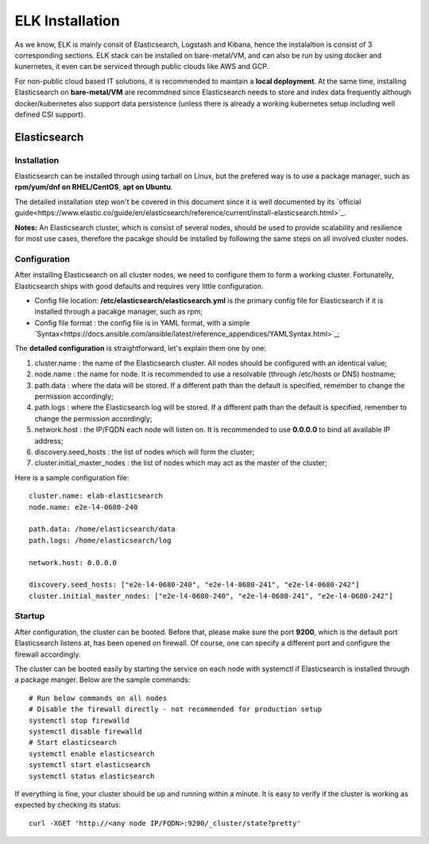ELK Installation
==================

As we know, ELK is mainly consit of Elasticsearch, Logstash and Kibana, hence the instalaltion is consist of 3 corresponding sections. ELK stack can be installed on bare-metal/VM, and can also be run by using docker and kunernetes, it even can be serviced through public clouds like AWS and GCP.

For non-public cloud based IT solutions, it is recommended to maintain a **local deployment**. At the same time, installing Elasticsearch on **bare-metal/VM** are recommdned since Elasticsearch needs to store and index data frequently although docker/kubernetes also support data persistence (unless there is already a working kubernetes setup including well defined CSI support).

Elasticsearch
---------------

Installation
~~~~~~~~~~~~~~

Elasticsearch can be installed through using tarball on Linux, but the prefered way is to use a package manager, such as **rpm/yum/dnf on RHEL/CentOS**, **apt on Ubuntu**.

The detailed installation step won't be covered in this document since it is well documented by its `official guide<https://www.elastic.co/guide/en/elasticsearch/reference/current/install-elasticsearch.html>`_.

**Notes:** An Elasticsearch cluster, which is consist of several nodes, should be used to provide scalability and resilience for most use cases, therefore the pacakge should be installed by following the same steps on all involved cluster nodes.

Configuration
~~~~~~~~~~~~~~~

After installing Elasticsearch on all cluster nodes, we need to configure them to form a working cluster. Fortunatelly, Elasticsearch ships with good defaults and requires very little configuration.

- Config file location: **/etc/elasticsearch/elasticsearch.yml** is the primary config file for Elasticsearch if it is installed through a pacakge manager, such as rpm;
- Config file format  : the config file is in YAML format, with a simple `Syntax<https://docs.ansible.com/ansible/latest/reference_appendices/YAMLSyntax.html>`_;

The **detailed configuration** is straightforward, let's explain them one by one:

1. cluster.name                 : the name of the Elasticsearch cluster. All nodes should be configured with an identical value;
2. node.name                    : the name for node. It is recommended to use a resolvable (through /etc/hosts or DNS) hostname;
3. path.data                    : where the data will be stored. If a different path than the default is specified, remember to change the permission accordingly;
4. path.logs                    : where the Elasticsearch log will be stored. If a different path than the default is specified, remember to change the permission accordingly;
5. network.host                 : the IP/FQDN each node will listen on. It is recommended to use **0.0.0.0** to bind all available IP address;
6. discovery.seed_hosts         : the list of nodes which will form the cluster;
7. cluster.initial_master_nodes : the list of nodes which may act as the master of the cluster;

Here is a sample configuration file:

::

  cluster.name: elab-elasticsearch
  node.name: e2e-l4-0680-240

  path.data: /home/elasticsearch/data
  path.logs: /home/elasticsearch/log

  network.host: 0.0.0.0

  discovery.seed_hosts: ["e2e-l4-0680-240", "e2e-l4-0680-241", "e2e-l4-0680-242"]
  cluster.initial_master_nodes: ["e2e-l4-0680-240", "e2e-l4-0680-241", "e2e-l4-0680-242"]

Startup
~~~~~~~~

After configuration, the cluster can be booted. Before that, please make sure the port **9200**, which is the default port Elasticsearch listens at, has been opened on firewall. Of course, one can specify a different port and configure the firewall accordingly.

The cluster can be booted easily by starting the service on each node with systemctl if Elasticsearch is installed through a package manger. Below are the sample commands:

::

  # Run below commands on all nodes
  # Disable the firewall directly - not recommended for production setup
  systemctl stop firewalld
  systemctl disable firewalld
  # Start elasticsearch
  systemctl enable elasticsearch
  systemctl start elasticsearch
  systemctl status elasticsearch

If everything is fine, your cluster should be up and running within a minute. It is easy to verify if the cluster is working as expected by checking its status:

::

  curl -XGET 'http://<any node IP/FQDN>:9200/_cluster/state?pretty'
